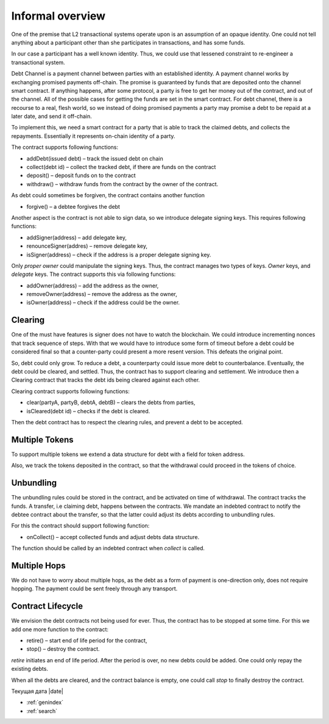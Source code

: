 ==================
Informal overview
==================

One of the premise that L2 transactional systems operate upon is an assumption of an opaque identity. One could not tell anything about a participant other than she participates in transactions, and has some funds.

In our case a participant has a well known identity. Thus, we could use that lessened constraint to re-engineer a transactional system.

Debt Channel is a payment channel between parties with an established identity. A payment channel works by exchanging promised payments off-chain. The promise is guaranteed by funds that are deposited onto the channel smart contract. If anything happens, after some protocol, a party is free to get her money out of the contract, and out of the channel. All of the possible cases for getting the funds are set in the smart contract. For debt channel, there is a recourse to a real, flesh world, so we instead of doing promised payments a party may promise a debt to be repaid at a later date, and send it off-chain.

.. image:: debt_channel.png

To implement this, we need a smart contract for a party that is able to track the claimed debts, and collects the repayments. Essentially it represents on-chain identity of a party.

The contract supports following functions:

* addDebt(issued debt) – track the issued debt on chain
* collect(debt id) – collect the tracked debt, if there are funds on the contract
* deposit() – deposit funds on to the contract
* withdraw() – withdraw funds from the contract by the owner of the contract.

As debt could sometimes be forgiven, the contract contains another function

* forgive() – a debtee forgives the debt

Another aspect is the contract is not able to sign data, so we introduce delegate signing keys. This requires following functions:

* addSigner(address) – add delegate key,
* renounceSigner(addres) – remove delegate key,
* isSigner(address) – check if the address is a proper delegate signing key.

Only *proper owner* could manipulate the signing keys. Thus, the contract manages two types of keys. *Owner* keys, and *delegate* keys. The contract supports this via following functions:

* addOwner(address) – add the address as the owner,
* removeOwner(address) – remove the address as the owner,
* isOwner(address) – check if the address could be the owner.

~~~~~~~~~
Clearing
~~~~~~~~~
One of the must have features is signer does not have to watch the blockchain. We could introduce incrementing nonces that track sequence of steps. With that we would have to introduce some form of timeout before a debt could be considered final so that a counter-party could present a more resent version. This defeats the original point.

So, debt could only grow. To reduce a debt, a counterparty could issue more debt to counterbalance. Eventually, the debt could be cleared, and settled. Thus, the contract has to support clearing and settlement. We introduce then a Clearing contract that tracks the debt ids being cleared against each other.

Clearing contract supports following functions:

* clear(partyA, partyB, debtA, debtB) – clears the debts from parties,
* isCleared(debt id) – checks if the debt is cleared.

Then the debt contract has to respect the clearing rules, and prevent a debt to be accepted.

~~~~~~~~~~~~~~~~~~
Multiple Tokens
~~~~~~~~~~~~~~~~~~
To support multiple tokens we extend a data structure for debt with a field for token address.

Also, we track the tokens deposited in the contract, so that the withdrawal could proceed in the tokens of choice.

~~~~~~~~~~~~~~~~~~
Unbundling
~~~~~~~~~~~~~~~~~~

The unbundling rules could be stored in the contract, and be activated on time of withdrawal. The contract tracks the funds. A transfer, i.e claiming debt, happens between the contracts. We mandate an indebted contract to notify the debtee contract about the transfer, so that the latter could adjust its debts according to unbundling rules.

For this the contract should support following function:

* onCollect() – accept collected funds and adjust debts data structure.

The function should be called by an indebted contract when *collect* is called.

~~~~~~~~~~~~~~~~~~
Multiple Hops
~~~~~~~~~~~~~~~~~~

We do not have to worry about multiple hops, as the debt as a form of payment is one-direction only, does not require hopping. The payment could be sent freely through any transport.

~~~~~~~~~~~~~~~~~~~~~~~~~~~
Contract Lifecycle
~~~~~~~~~~~~~~~~~~~~~~~~~~~
We envision the debt contracts not being used for ever. Thus, the contract has to be stopped at some time. For this we add one more function to the contract:

* retire() – start end of life period for the contract,
* stop() – destroy the contract.

*retire* initiates an end of life period. After the period is over, no new debts could be added. One could only repay the existing debts.

When all the debts are cleared, and the contract balance is empty, one could call *stop* to finally destroy the contract.

Текущая дата |date|

* :ref:`genindex`
* :ref:`search`
